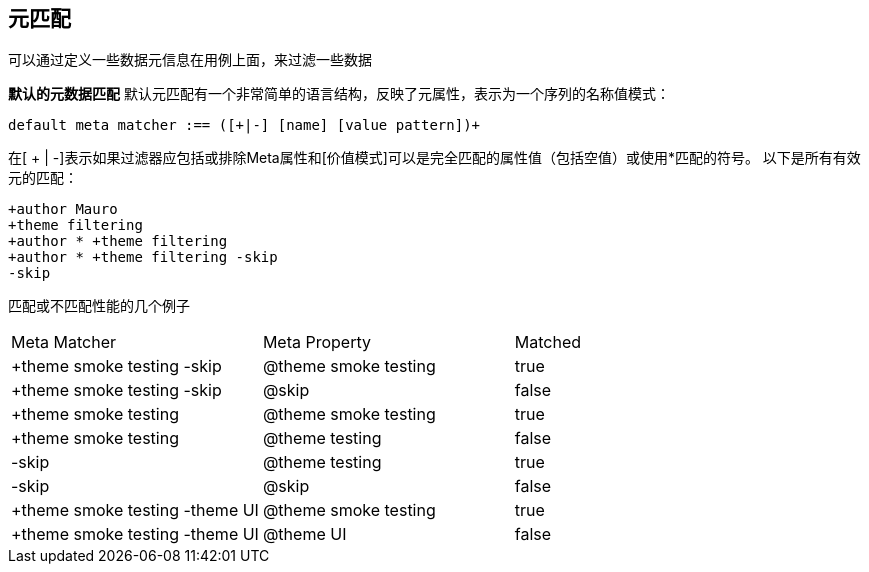## 元匹配
可以通过定义一些数据元信息在用例上面，来过滤一些数据


*默认的元数据匹配*
默认元匹配有一个非常简单的语言结构，反映了元属性，表示为一个序列的名称值模式：
----
default meta matcher :== ([+|-] [name] [value pattern])+
----
在[ + | -]表示如果过滤器应包括或排除Meta属性和[价值模式]可以是完全匹配的属性值（包括空值）或使用*匹配的符号。
以下是所有有效元的匹配：
----
+author Mauro
+theme filtering
+author * +theme filtering
+author * +theme filtering -skip
-skip
----
匹配或不匹配性能的几个例子
|====
| Meta Matcher | Meta Property | Matched
| +theme smoke testing -skip | @theme smoke testing | true
| +theme smoke testing -skip | @skip | false
| +theme smoke testing | @theme smoke testing | true
| +theme smoke testing | @theme testing | false
| -skip | @theme testing | true
| -skip | @skip | false
| +theme smoke testing -theme UI | @theme smoke testing | true
| +theme smoke testing -theme UI | @theme UI | false
|====